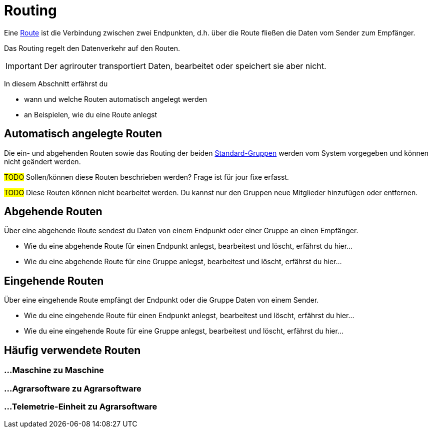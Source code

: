 :imagesdir: _images/
:icons: font

= Routing

Eine xref:introduction.adoc#route[Route] ist die Verbindung zwischen zwei Endpunkten, d.h. über die Route fließen die Daten vom Sender zum Empfänger.

Das Routing regelt den Datenverkehr auf den Routen.

IMPORTANT: Der agrirouter transportiert Daten, bearbeitet oder speichert sie aber nicht.

In diesem Abschnitt erfährst du

* wann und welche Routen automatisch angelegt werden
* an Beispielen, wie du eine Route anlegst


== Automatisch angelegte Routen

Die ein- und abgehenden Routen sowie das Routing der beiden xref:introduction.adoc#standard-gruppen[Standard-Gruppen] werden vom System vorgegeben und können nicht geändert werden.

#TODO#
Sollen/können diese Routen beschrieben werden? Frage ist für jour fixe erfasst.

#TODO#
Diese Routen können nicht bearbeitet werden. Du kannst nur den Gruppen neue Mitglieder hinzufügen oder entfernen.

== Abgehende Routen
Über eine abgehende Route sendest du Daten von einem Endpunkt oder einer Gruppe an einen Empfänger.

* Wie du eine abgehende Route für einen Endpunkt anlegst, bearbeitest und löscht, erfährst du hier...
* Wie du eine abgehende Route für eine Gruppe anlegst, bearbeitest und löscht, erfährst du hier...

== Eingehende Routen
Über eine eingehende Route empfängt der Endpunkt oder die Gruppe Daten von einem Sender.

* Wie du eine eingehende Route für einen Endpunkt anlegst, bearbeitest und löscht, erfährst du hier...
* Wie du eine eingehende Route für eine Gruppe anlegst, bearbeitest und löscht, erfährst du hier...

== Häufig verwendete Routen

=== ...Maschine zu Maschine

=== ...Agrarsoftware zu Agrarsoftware

=== ...Telemetrie-Einheit zu Agrarsoftware

